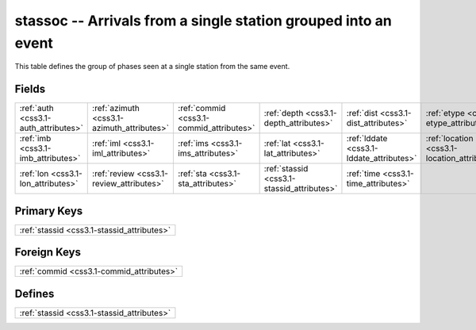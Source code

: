 .. _css3.1-stassoc_relations:

**stassoc** -- Arrivals from a single station grouped into an event
-------------------------------------------------------------------

This table defines the group of phases seen at a single station from the same event.

Fields
^^^^^^

+--------------------------------------------+--------------------------------------------+--------------------------------------------+--------------------------------------------+--------------------------------------------+--------------------------------------------+
|:ref:`auth <css3.1-auth_attributes>`        |:ref:`azimuth <css3.1-azimuth_attributes>`  |:ref:`commid <css3.1-commid_attributes>`    |:ref:`depth <css3.1-depth_attributes>`      |:ref:`dist <css3.1-dist_attributes>`        |:ref:`etype <css3.1-etype_attributes>`      |
+--------------------------------------------+--------------------------------------------+--------------------------------------------+--------------------------------------------+--------------------------------------------+--------------------------------------------+
|:ref:`imb <css3.1-imb_attributes>`          |:ref:`iml <css3.1-iml_attributes>`          |:ref:`ims <css3.1-ims_attributes>`          |:ref:`lat <css3.1-lat_attributes>`          |:ref:`lddate <css3.1-lddate_attributes>`    |:ref:`location <css3.1-location_attributes>`|
+--------------------------------------------+--------------------------------------------+--------------------------------------------+--------------------------------------------+--------------------------------------------+--------------------------------------------+
|:ref:`lon <css3.1-lon_attributes>`          |:ref:`review <css3.1-review_attributes>`    |:ref:`sta <css3.1-sta_attributes>`          |:ref:`stassid <css3.1-stassid_attributes>`  |:ref:`time <css3.1-time_attributes>`        |                                            |
+--------------------------------------------+--------------------------------------------+--------------------------------------------+--------------------------------------------+--------------------------------------------+--------------------------------------------+

Primary Keys
^^^^^^^^^^^^

+------------------------------------------+
|:ref:`stassid <css3.1-stassid_attributes>`|
+------------------------------------------+

Foreign Keys
^^^^^^^^^^^^

+----------------------------------------+
|:ref:`commid <css3.1-commid_attributes>`|
+----------------------------------------+

Defines
^^^^^^^

+------------------------------------------+
|:ref:`stassid <css3.1-stassid_attributes>`|
+------------------------------------------+

